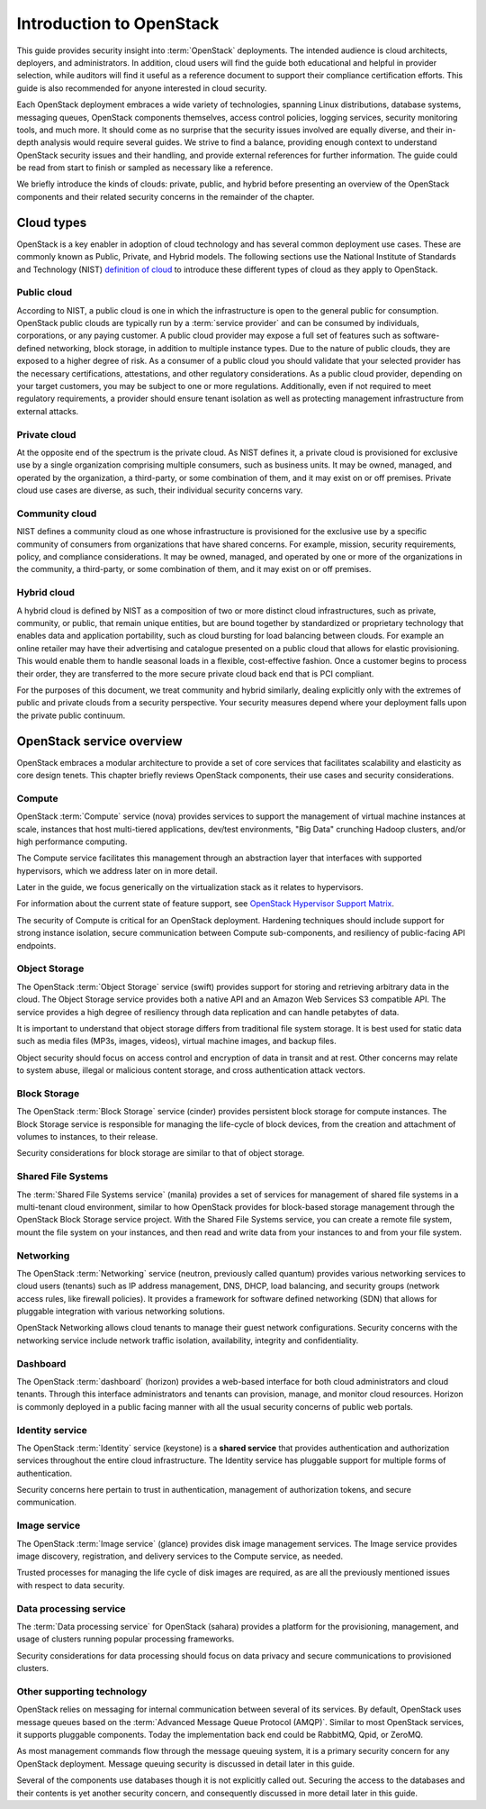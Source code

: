 =========================
Introduction to OpenStack
=========================

This guide provides security insight into :term:`OpenStack` deployments. The
intended audience is cloud architects, deployers, and administrators. In
addition, cloud users will find the guide both educational and helpful in
provider selection, while auditors will find it useful as a reference document
to support their compliance certification efforts. This guide is also
recommended for anyone interested in cloud security.

Each OpenStack deployment embraces a wide variety of technologies, spanning
Linux distributions, database systems, messaging queues, OpenStack components
themselves, access control policies, logging services, security monitoring
tools, and much more. It should come as no surprise that the security issues
involved are equally diverse, and their in-depth analysis would require several
guides. We strive to find a balance, providing enough context to understand
OpenStack security issues and their handling, and provide external references
for further information. The guide could be read from start to finish or
sampled as necessary like a reference.

We briefly introduce the kinds of clouds: private, public, and hybrid before
presenting an overview of the OpenStack components and their related security
concerns in the remainder of the chapter.

Cloud types
~~~~~~~~~~~

OpenStack is a key enabler in adoption of cloud technology and has several
common deployment use cases. These are commonly known as Public, Private, and
Hybrid models. The following sections use the National Institute of Standards
and Technology (NIST) `definition of cloud
<http://csrc.nist.gov/publications/nistpubs/800-145/SP800-145.pdf>`__ to
introduce these different types of cloud as they apply to OpenStack.

Public cloud
------------

According to NIST, a public cloud is one in which the infrastructure is open to
the general public for consumption. OpenStack public clouds are typically run
by a :term:`service provider` and can be consumed by individuals, corporations,
or any paying customer. A public cloud provider may expose a full set of
features such as software-defined networking, block storage, in addition to
multiple instance types. Due to the nature of public clouds, they are exposed
to a higher degree of risk. As a consumer of a public cloud you should validate
that your selected provider has the necessary certifications, attestations, and
other regulatory considerations. As a public cloud provider, depending on your
target customers, you may be subject to one or more regulations.  Additionally,
even if not required to meet regulatory requirements, a provider should ensure
tenant isolation as well as protecting management infrastructure from external
attacks.

Private cloud
-------------

At the opposite end of the spectrum is the private cloud. As NIST defines it, a
private cloud is provisioned for exclusive use by a single organization
comprising multiple consumers, such as business units. It may be owned,
managed, and operated by the organization, a third-party, or some combination
of them, and it may exist on or off premises.  Private cloud use cases are
diverse, as such, their individual security concerns vary.

Community cloud
---------------

NIST defines a community cloud as one whose infrastructure is provisioned for
the exclusive use by a specific community of consumers from organizations that
have shared concerns. For example, mission, security requirements, policy, and
compliance considerations. It may be owned, managed, and operated by one or
more of the organizations in the community, a third-party, or some combination
of them, and it may exist on or off premises.

Hybrid cloud
------------

A hybrid cloud is defined by NIST as a composition of two or more distinct
cloud infrastructures, such as private, community, or public, that remain
unique entities, but are bound together by standardized or proprietary
technology that enables data and application portability, such as cloud
bursting for load balancing between clouds. For example an online retailer may
have their advertising and catalogue presented on a public cloud that allows
for elastic provisioning. This would enable them to handle seasonal loads in a
flexible, cost-effective fashion.  Once a customer begins to process their
order, they are transferred to the more secure private cloud back end that is
PCI compliant.

For the purposes of this document, we treat community and hybrid similarly,
dealing explicitly only with the extremes of public and private clouds from a
security perspective. Your security measures depend where your deployment falls
upon the private public continuum.

OpenStack service overview
~~~~~~~~~~~~~~~~~~~~~~~~~~

OpenStack embraces a modular architecture to provide a set of core services
that facilitates scalability and elasticity as core design tenets. This chapter
briefly reviews OpenStack components, their use cases and security
considerations.

.. image:: ../figures/marketecture-diagram.png

Compute
-------

OpenStack :term:`Compute` service (nova) provides services to support the
management of virtual machine instances at scale, instances that host
multi-tiered applications, dev/test environments, "Big Data" crunching
Hadoop clusters, and/or high performance computing.

The Compute service facilitates this management through an abstraction layer
that interfaces with supported hypervisors, which we address later on in more
detail.

Later in the guide, we focus generically on the virtualization stack as it
relates to hypervisors.

For information about the current state of feature support, see `OpenStack
Hypervisor Support Matrix
<https://wiki.openstack.org/wiki/HypervisorSupportMatrix>`__.

The security of Compute is critical for an OpenStack deployment.  Hardening
techniques should include support for strong instance isolation, secure
communication between Compute sub-components, and resiliency of public-facing
API endpoints.

Object Storage
--------------

The OpenStack :term:`Object Storage` service (swift) provides support for
storing and retrieving arbitrary data in the cloud. The Object Storage
service provides both a native API and an Amazon Web Services S3 compatible
API. The service provides a high degree of resiliency through data replication
and can handle petabytes of data.

It is important to understand that object storage differs from traditional file
system storage. It is best used for static data such as media files (MP3s,
images, videos), virtual machine images, and backup files.

Object security should focus on access control and encryption of data in
transit and at rest. Other concerns may relate to system abuse, illegal or
malicious content storage, and cross authentication attack vectors.

Block Storage
-------------

The OpenStack :term:`Block Storage` service (cinder) provides persistent block
storage for compute instances. The Block Storage service is responsible for
managing the life-cycle of block devices, from the creation and attachment of
volumes to instances, to their release.

Security considerations for block storage are similar to that of object
storage.

Shared File Systems
-------------------

The :term:`Shared File Systems service` (manila) provides a set of services
for management of shared file systems in a multi-tenant cloud environment,
similar to how OpenStack provides for block-based storage management through
the OpenStack Block Storage service project. With the Shared File Systems
service, you can create a remote file system, mount the file system on your
instances, and then read and write data from your instances to and from your
file system.

Networking
----------

The OpenStack :term:`Networking` service (neutron, previously called quantum)
provides various networking services to cloud users (tenants) such as
IP address management, DNS, DHCP, load balancing, and security groups
(network access rules, like firewall policies). It provides a framework for
software defined networking (SDN) that allows for pluggable integration with
various networking solutions.

OpenStack Networking allows cloud tenants to manage their guest network
configurations. Security concerns with the networking service include network
traffic isolation, availability, integrity and confidentiality.

Dashboard
---------

The OpenStack :term:`dashboard` (horizon) provides a web-based interface for
both cloud administrators and cloud tenants. Through this interface
administrators and tenants can provision, manage, and monitor cloud resources.
Horizon is commonly deployed in a public facing manner with all the usual
security concerns of public web portals.

Identity service
----------------

The OpenStack :term:`Identity` service (keystone) is a **shared service** that
provides authentication and authorization services throughout the entire cloud
infrastructure. The Identity service has pluggable support for multiple forms
of authentication.

Security concerns here pertain to trust in authentication, management of
authorization tokens, and secure communication.

Image service
-------------

The OpenStack :term:`Image service` (glance) provides disk image management
services. The Image service provides image discovery, registration, and
delivery services to the Compute service, as needed.

Trusted processes for managing the life cycle of disk images are required, as
are all the previously mentioned issues with respect to data security.

Data processing service
-----------------------

The :term:`Data processing service` for OpenStack (sahara) provides a platform
for the provisioning, management, and usage of clusters running popular
processing frameworks.

Security considerations for data processing should focus on data privacy and
secure communications to provisioned clusters.

Other supporting technology
---------------------------

OpenStack relies on messaging for internal communication between several of
its services. By default, OpenStack uses message queues based on the
:term:`Advanced Message Queue Protocol (AMQP)`. Similar to most OpenStack
services, it supports pluggable components. Today the implementation back end
could be RabbitMQ, Qpid, or ZeroMQ.

As most management commands flow through the message queuing system, it is a
primary security concern for any OpenStack deployment. Message queuing security
is discussed in detail later in this guide.

Several of the components use databases though it is not explicitly called out.
Securing the access to the databases and their contents is yet another security
concern, and consequently discussed in more detail later in this guide.
